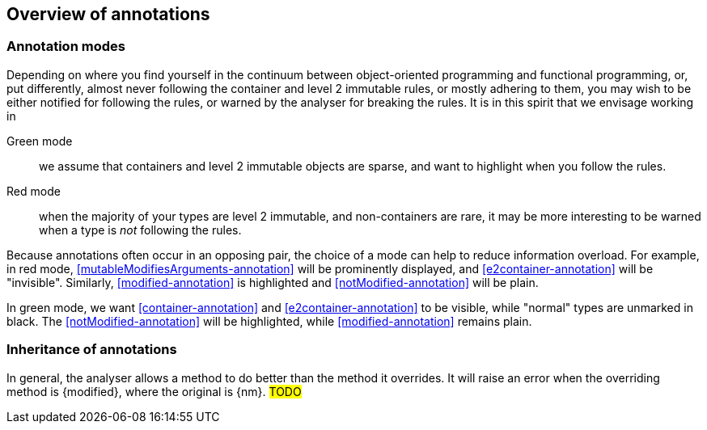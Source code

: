 == Overview of annotations

=== Annotation modes

Depending on where you find yourself in the continuum between object-oriented programming and functional programming, or, put differently, almost never following the container and level 2 immutable rules, or mostly adhering to them, you may wish to be either notified for following the rules, or warned by the analyser for breaking the rules.
It is in this spirit that we envisage working in

Green mode:: we assume that containers and level 2 immutable objects are sparse, and want to highlight when you follow the rules.

Red mode:: when the majority of your types are level 2 immutable, and non-containers are rare, it may be more interesting to be warned when a type is _not_ following the rules.

Because annotations often occur in an opposing pair, the choice of a mode can help to reduce information overload.
For example, in red mode, <<mutableModifiesArguments-annotation>> will be prominently displayed, and
<<e2container-annotation>> will be "invisible".
Similarly, <<modified-annotation>> is highlighted and <<notModified-annotation>> will be plain.

In green mode, we want <<container-annotation>> and <<e2container-annotation>> to be visible, while "normal" types are unmarked in black.
The <<notModified-annotation>> will be highlighted, while <<modified-annotation>> remains plain.

=== Inheritance of annotations

In general, the analyser allows a method to do better than the method it overrides.
It will raise an error when the overriding method is {modified}, where the original is {nm}.
#TODO#

// empty line
